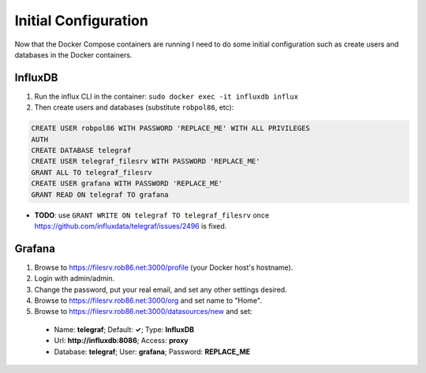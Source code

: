 .. _config:

=====================
Initial Configuration
=====================

Now that the Docker Compose containers are running I need to do some initial configuration such as create users and
databases in the Docker containers.

InfluxDB
========

1. Run the influx CLI in the container: ``sudo docker exec -it influxdb influx``
2. Then create users and databases (substitute ``robpol86``, etc):

.. code-block:: sql

    CREATE USER robpol86 WITH PASSWORD 'REPLACE_ME' WITH ALL PRIVILEGES
    AUTH
    CREATE DATABASE telegraf
    CREATE USER telegraf_filesrv WITH PASSWORD 'REPLACE_ME'
    GRANT ALL TO telegraf_filesrv
    CREATE USER grafana WITH PASSWORD 'REPLACE_ME'
    GRANT READ ON telegraf TO grafana

* **TODO**: use ``GRANT WRITE ON telegraf TO telegraf_filesrv`` once https://github.com/influxdata/telegraf/issues/2496
  is fixed.

Grafana
=======

1. Browse to https://filesrv.rob86.net:3000/profile (your Docker host's hostname).
2. Login with admin/admin.
3. Change the password, put your real email, and set any other settings desired.
4. Browse to https://filesrv.rob86.net:3000/org and set name to "Home".
5. Browse to https://filesrv.rob86.net:3000/datasources/new and set:

  * Name: **telegraf**; Default: **✓**; Type: **InfluxDB**
  * Url: **http://influxdb:8086**; Access: **proxy**
  * Database: **telegraf**; User: **grafana**; Password: **REPLACE_ME**
